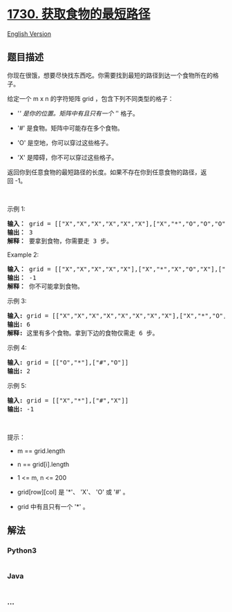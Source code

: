 * [[https://leetcode-cn.com/problems/shortest-path-to-get-food][1730.
获取食物的最短路径]]
  :PROPERTIES:
  :CUSTOM_ID: 获取食物的最短路径
  :END:
[[./solution/1700-1799/1730.Shortest Path to Get Food/README_EN.org][English
Version]]

** 题目描述
   :PROPERTIES:
   :CUSTOM_ID: 题目描述
   :END:

#+begin_html
  <!-- 这里写题目描述 -->
#+end_html

#+begin_html
  <p>
#+end_html

你现在很饿，想要尽快找东西吃。你需要找到最短的路径到达一个食物所在的格子。

#+begin_html
  </p>
#+end_html

#+begin_html
  <p>
#+end_html

给定一个 m x n 的字符矩阵 grid ，包含下列不同类型的格子：

#+begin_html
  </p>
#+end_html

#+begin_html
  <ul>
#+end_html

#+begin_html
  <li>
#+end_html

'/' 是你的位置。矩阵中有且只有一个 '/' 格子。

#+begin_html
  </li>
#+end_html

#+begin_html
  <li>
#+end_html

'#' 是食物。矩阵中可能存在多个食物。

#+begin_html
  </li>
#+end_html

#+begin_html
  <li>
#+end_html

'O' 是空地，你可以穿过这些格子。

#+begin_html
  </li>
#+end_html

#+begin_html
  <li>
#+end_html

'X' 是障碍，你不可以穿过这些格子。

#+begin_html
  </li>
#+end_html

#+begin_html
  </ul>
#+end_html

#+begin_html
  <p>
#+end_html

返回你到任意食物的最短路径的长度。如果不存在你到任意食物的路径，返回 -1。

#+begin_html
  </p>
#+end_html

#+begin_html
  <p>
#+end_html

 

#+begin_html
  </p>
#+end_html

#+begin_html
  <p>
#+end_html

示例 1:

#+begin_html
  </p>
#+end_html

#+begin_html
  <pre><b>输入：</b> grid = [["X","X","X","X","X","X"],["X","*","O","O","O","X"],["X","O","O","#","O","X"],["X","X","X","X","X","X"]]
  <b>输出：</b> 3
  <b>解释： </b>要拿到食物，你需要走 3 步。</pre>
#+end_html

#+begin_html
  <p>
#+end_html

Example 2:

#+begin_html
  </p>
#+end_html

#+begin_html
  <pre><b>输入：</b> grid = [["X","X","X","X","X"],["X","*","X","O","X"],["X","O","X","#","X"],["X","X","X","X","X"]]
  <b>输出：</b> -1
  <b>解释：</b> 你不可能拿到食物。
  </pre>
#+end_html

#+begin_html
  <p>
#+end_html

示例 3:

#+begin_html
  </p>
#+end_html

#+begin_html
  <pre><strong>输入:</strong> grid = [["X","X","X","X","X","X","X","X"],["X","*","O","X","O","#","O","X"],["X","O","O","X","O","O","X","X"],["X","O","O","O","O","#","O","X"],["X","X","X","X","X","X","X","X"]]
  <strong>输出:</strong> 6
  <strong>解释:</strong> 这里有多个食物。拿到下边的食物仅需走 6 步。</pre>
#+end_html

#+begin_html
  <p>
#+end_html

示例 4:

#+begin_html
  </p>
#+end_html

#+begin_html
  <pre><strong>输入:</strong> grid = [["O","*"],["#","O"]]
  <strong>输出:</strong> 2
  </pre>
#+end_html

#+begin_html
  <p>
#+end_html

示例 5:

#+begin_html
  </p>
#+end_html

#+begin_html
  <pre><strong>输入:</strong> grid = [["X","*"],["#","X"]]
  <b>输出:</b> -1</pre>
#+end_html

#+begin_html
  <p>
#+end_html

 

#+begin_html
  </p>
#+end_html

#+begin_html
  <p>
#+end_html

提示：

#+begin_html
  </p>
#+end_html

#+begin_html
  <ul>
#+end_html

#+begin_html
  <li>
#+end_html

m == grid.length

#+begin_html
  </li>
#+end_html

#+begin_html
  <li>
#+end_html

n == grid[i].length

#+begin_html
  </li>
#+end_html

#+begin_html
  <li>
#+end_html

1 <= m, n <= 200

#+begin_html
  </li>
#+end_html

#+begin_html
  <li>
#+end_html

grid[row][col] 是 '*'、 'X'、 'O' 或 '#' 。

#+begin_html
  </li>
#+end_html

#+begin_html
  <li>
#+end_html

grid 中有且只有一个 '*' 。

#+begin_html
  </li>
#+end_html

#+begin_html
  </ul>
#+end_html

** 解法
   :PROPERTIES:
   :CUSTOM_ID: 解法
   :END:

#+begin_html
  <!-- 这里可写通用的实现逻辑 -->
#+end_html

#+begin_html
  <!-- tabs:start -->
#+end_html

*** *Python3*
    :PROPERTIES:
    :CUSTOM_ID: python3
    :END:

#+begin_html
  <!-- 这里可写当前语言的特殊实现逻辑 -->
#+end_html

#+begin_src python
#+end_src

*** *Java*
    :PROPERTIES:
    :CUSTOM_ID: java
    :END:

#+begin_html
  <!-- 这里可写当前语言的特殊实现逻辑 -->
#+end_html

#+begin_src java
#+end_src

*** *...*
    :PROPERTIES:
    :CUSTOM_ID: section
    :END:
#+begin_example
#+end_example

#+begin_html
  <!-- tabs:end -->
#+end_html

